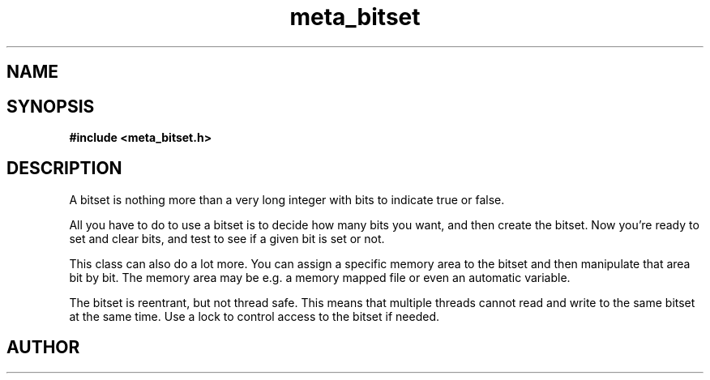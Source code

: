 .TH meta_bitset 3 2016-01-30 "" "The Meta C Library"
.SH NAME
.Nm meta_bitset
.Nd Dynamic bitset ADT
.SH SYNOPSIS
.B #include <meta_bitset.h>
.Fo "bitset bitset_new"
.Fa "size_t bitcount"
.Fc
.Fo "void bitset_free"
.Fa "bitset b"
.Fc
.Fo "void bitset_set"
.Fa "bitset b"
.Fa "size_t i"
.Fc
.Fo "void bitset_clear"
.Fa "bitset b"
.Fa "size_t i"
.Fc
.Fo "int bitset_is_set"
.Fa "bitset b"
.Fa "size_t i"
.Fc
.Fo "void bitset_set_all"
.Fa "bitset b"
.Fc
.Fo "void bitset_clear_all"
.Fa "bitset b"
.Fc
.Fo "size_t bitset_size"
.Fa "bitset b"
.Fc
.Fo "bitset bitset_map"
.Fa "bitset b "
.Fa "void *mem"
.Fa "size_t cb"
.Fc
.Fo "bitset bitset_remap"
.Fa "bitset b "
.Fa "void *mem"
.Fa "size_t cb"
.Fc
.Fo "void bitset_unmap"
.Fa "bitset b"
.Fc
.Fo "void* bitset_data"
.Fa "bitset b"
.Fc
.Fo "bitset bitset_and"
.Fa "bitset b"
.Fa "bitset c"
.Fc
.Fo "bitset bitset_or"
.Fa "bitset b"
.Fa "bitset c"
.Fc
.Fo "bitset bitset_xor"
.Fa "bitset b"
.Fa "bitset c"
.Fc
.Fo "void bitset_and_eq"
.Fa "bitset b"
.Fa "bitset c"
.Fc
.Fo "void bitset_or_eq"
.Fa "bitset b"
.Fa "bitset c"
.Fc
.Fo "void bitset_xor_eq"
.Fa "bitset b"
.Fa "bitset c"
.Fc
.SH DESCRIPTION
A bitset is nothing more than a very long integer with bits to indicate
true or false. 
.PP
All you have to do to use a bitset is to decide how many bits you want,
and then create the bitset. Now you're ready to set and clear bits, and
test to see if a given bit is set or not.
.PP
This class can also do a lot more. You can assign a specific memory area
to the bitset and then manipulate that area bit by bit. The memory area
may be e.g. a memory mapped file or even an automatic variable. 
.PP
The bitset is reentrant, but not thread safe. This means that 
multiple threads cannot read and write to the same bitset at 
the same time. Use a lock to control access to the bitset if needed.
.SH AUTHOR
.An B. Augestad, bjorn.augestad@gmail.com

